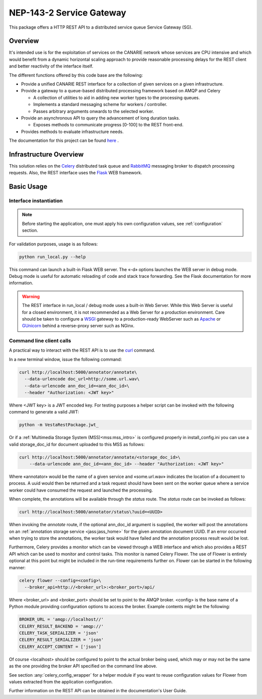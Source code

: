 .. _readme:

NEP-143-2 Service Gateway
=========================

This package offers a HTTP REST API to a distributed service queue Service
Gateway (SG). 

Overview
--------

It's intended use is for the exploitation of services on the CANARIE network
whose services are CPU intensive and which would benefit from a dynamic
horizontal scaling approach to provide reasonable processing delays for the
REST client and better reactivity of the interface itself.

The different functions offered by this code base are the following: 

* Provide a unified CANARIE REST interface for a collection of given services
  on a given infrastructure.

* Provide a gateway to a queue-based distributed processing framework based on
  AMQP and Celery

  * A collection of utilities to aid in adding new worker types to the
    processing queues.
  * Implements a standard messaging scheme for workers / controller.
  * Passes arbitrary arguments onwards to the selected worker.

* Provide an asynchronous API to query the advancement of long duration
  tasks.

  * Exposes methods to communicate progress [0-100] to the REST front-end.

* Provides methods to evaluate infrastructure needs.

The documentation for this project can be found `here
<http://services.vesta.crim.ca/docs/sg/latest/>`_ .

Infrastructure Overview
-----------------------

This solution relies on the `Celery
<http://celery.readthedocs.org/en/latest/index.html>`_ distributed task queue
and `RabbitMQ <http://www.rabbitmq.com/>`_ messaging broker to dispatch
processing requests. Also, the REST interface uses the `Flask
<http://flask.pocoo.org/>`_ WEB framework.

Basic Usage
-----------

Interface instantiation
+++++++++++++++++++++++

.. note:: Before starting the application, one must apply his own configuration
          values, see :ref:`configuration` section.

For validation purposes, usage is as follows:

.. code-block:: bash

   python run_local.py --help

This command can launch a built-in Flask WEB server. The
«-d» options launches the WEB server in debug mode. Debug mode is useful for
automatic reloading of code and stack trace forwarding. See the Flask
documentation for more information.

.. Warning::

   The REST interface in run_local / debug mode uses a built-in Web Server.
   While this Web Server is useful for a closed environment, it is not
   recommended as a Web Server for a production environment. Care should be
   taken to configure a `WSGI
   <http://wsgi.readthedocs.org/en/latest/index.html>`_ gateway to a
   production-ready WebServer such as `Apache <http://httpd.apache.org/>`_ or
   `GUnicorn <http://gunicorn.org/>`_ behind a reverse-proxy server such as
   NGinx.


Command line client calls
+++++++++++++++++++++++++

.. TODO:: Fold back this information in the Users's guide or at least merge the
          two.

A practical way to interact with the REST API is to use the `curl
<http://curl.haxx.se/>`_ command.

In a new terminal window, issue the following command:

.. code-block:: bash

   curl http://localhost:5000/annotator/annotate\
     --data-urlencode doc_url=http://some.url.wav\
     --data-urlencode ann_doc_id=<ann_doc_id>\
     --header "Authorization: <JWT key>"

Where <JWT key> is a JWT encoded key. For testing purposes a helper script can
be invoked with the following command to generate a valid JWT:

.. code-block:: bash

   python -m VestaRestPackage.jwt_

Or if a :ref:`Multimedia Storage System (MSS)<mss:mss_intro>` is configured
properly in install_config.ini you can use a valid storage_doc_id for document
uploaded to this MSS as follows:

.. code-block:: bash

   curl http://localhost:5000/annotator/annotate/<storage_doc_id>\
       --data-urlencode ann_doc_id=<ann_doc_id> --header "Authorization: <JWT key>"


Where «annotator» would be the name of a given service and «some.url.wav»
indicates the location of a document to process. A uuid would then be returned
and a task request should have been sent on the worker queue where a service
worker could have consumed the request and launched the processing. 

When complete, the annotations will be available through the *status* route.
The *status* route can be invoked as follows:

.. code-block:: bash

   curl http://localhost:5000/annotator/status\?uuid=<UUID>

When invoking the *annotate* route, if the optional ann_doc_id argument is
supplied, the worker will post the annotations on an :ref:`annotation storage
service <jass:jass_home>` for the given annotation document UUID. If an error
occurred when trying to store the annotations, the worker task would have
failed and the annotation process result would be lost.

Furthermore, Celery provides a monitor which can be viewed through a WEB
interface and which also provides a REST API which can be used to monitor and
control tasks. This monitor is named Celery Flower. The use of Flower is
entirely optional at this point but might be included in the run-time
requirements further on. Flower can be started in the following manner:

.. code-block:: bash

   celery flower --config=<config>\
     --broker_api=http://<broker_url>:<broker_port>/api/

Where <broker_url> and <broker_port> should be set to point to the AMQP broker.
<config> is the base name of a Python module providing configuration options to
access the broker. Example contents might be the following:

.. code-block:: python
   
   BROKER_URL = 'amqp://localhost//'
   CELERY_RESULT_BACKEND = 'amqp://'
   CELERY_TASK_SERIALIZER = 'json'
   CELERY_RESULT_SERIALIZER = 'json'
   CELERY_ACCEPT_CONTENT = ['json']
   
Of course <localhost> should be configured to point to the actual broker being
used, which may or may not be the same as the one providing the broker API
specified on the command line above.

See section :any:`celery_config_wrapper` for a helper module if you want to
reuse configuration values for Flower from values extracted from the
application configuration.

Further information on the REST API can be obtained in the documentation's User
Guide.
